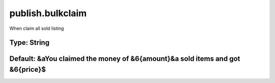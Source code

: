 =================
publish.bulkclaim
=================

When claim all sold listing

Type: String
~~~~~~~~~~~~
Default: **&aYou claimed the money of &6{amount}&a sold items and got &6{price}$**
~~~~~~~~~~~~~~~~~~~~~~~~~~~~~~~~~~~~~~~~~~~~~~~~~~~~~~~~~~~~~~~~~~~~~~~~~~~~~~~~~~
